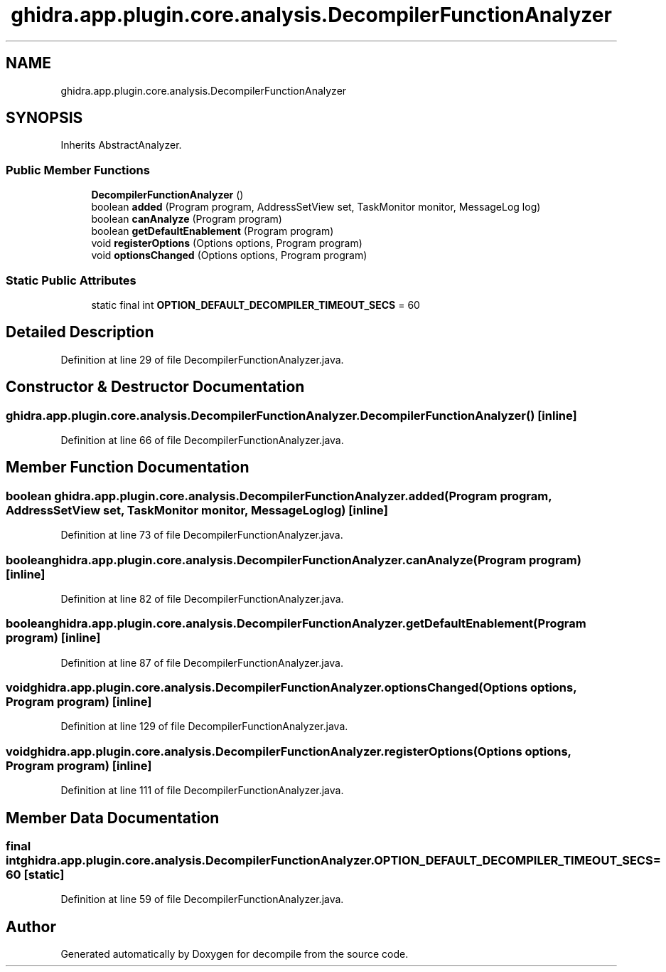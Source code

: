 .TH "ghidra.app.plugin.core.analysis.DecompilerFunctionAnalyzer" 3 "Sun Apr 14 2019" "decompile" \" -*- nroff -*-
.ad l
.nh
.SH NAME
ghidra.app.plugin.core.analysis.DecompilerFunctionAnalyzer
.SH SYNOPSIS
.br
.PP
.PP
Inherits AbstractAnalyzer\&.
.SS "Public Member Functions"

.in +1c
.ti -1c
.RI "\fBDecompilerFunctionAnalyzer\fP ()"
.br
.ti -1c
.RI "boolean \fBadded\fP (Program program, AddressSetView set, TaskMonitor monitor, MessageLog log)"
.br
.ti -1c
.RI "boolean \fBcanAnalyze\fP (Program program)"
.br
.ti -1c
.RI "boolean \fBgetDefaultEnablement\fP (Program program)"
.br
.ti -1c
.RI "void \fBregisterOptions\fP (Options options, Program program)"
.br
.ti -1c
.RI "void \fBoptionsChanged\fP (Options options, Program program)"
.br
.in -1c
.SS "Static Public Attributes"

.in +1c
.ti -1c
.RI "static final int \fBOPTION_DEFAULT_DECOMPILER_TIMEOUT_SECS\fP = 60"
.br
.in -1c
.SH "Detailed Description"
.PP 
Definition at line 29 of file DecompilerFunctionAnalyzer\&.java\&.
.SH "Constructor & Destructor Documentation"
.PP 
.SS "ghidra\&.app\&.plugin\&.core\&.analysis\&.DecompilerFunctionAnalyzer\&.DecompilerFunctionAnalyzer ()\fC [inline]\fP"

.PP
Definition at line 66 of file DecompilerFunctionAnalyzer\&.java\&.
.SH "Member Function Documentation"
.PP 
.SS "boolean ghidra\&.app\&.plugin\&.core\&.analysis\&.DecompilerFunctionAnalyzer\&.added (Program program, AddressSetView set, TaskMonitor monitor, MessageLog log)\fC [inline]\fP"

.PP
Definition at line 73 of file DecompilerFunctionAnalyzer\&.java\&.
.SS "boolean ghidra\&.app\&.plugin\&.core\&.analysis\&.DecompilerFunctionAnalyzer\&.canAnalyze (Program program)\fC [inline]\fP"

.PP
Definition at line 82 of file DecompilerFunctionAnalyzer\&.java\&.
.SS "boolean ghidra\&.app\&.plugin\&.core\&.analysis\&.DecompilerFunctionAnalyzer\&.getDefaultEnablement (Program program)\fC [inline]\fP"

.PP
Definition at line 87 of file DecompilerFunctionAnalyzer\&.java\&.
.SS "void ghidra\&.app\&.plugin\&.core\&.analysis\&.DecompilerFunctionAnalyzer\&.optionsChanged (Options options, Program program)\fC [inline]\fP"

.PP
Definition at line 129 of file DecompilerFunctionAnalyzer\&.java\&.
.SS "void ghidra\&.app\&.plugin\&.core\&.analysis\&.DecompilerFunctionAnalyzer\&.registerOptions (Options options, Program program)\fC [inline]\fP"

.PP
Definition at line 111 of file DecompilerFunctionAnalyzer\&.java\&.
.SH "Member Data Documentation"
.PP 
.SS "final int ghidra\&.app\&.plugin\&.core\&.analysis\&.DecompilerFunctionAnalyzer\&.OPTION_DEFAULT_DECOMPILER_TIMEOUT_SECS = 60\fC [static]\fP"

.PP
Definition at line 59 of file DecompilerFunctionAnalyzer\&.java\&.

.SH "Author"
.PP 
Generated automatically by Doxygen for decompile from the source code\&.

